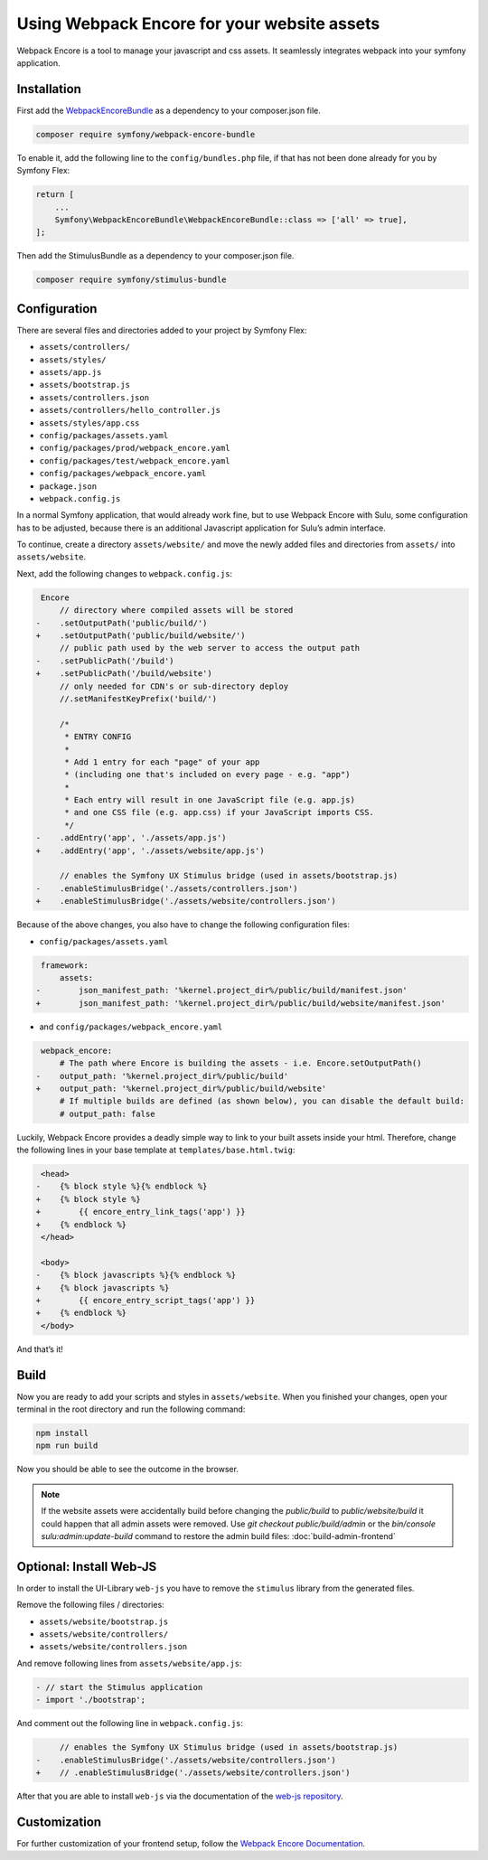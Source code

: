 Using Webpack Encore for your website assets
============================================

Webpack Encore is a tool to manage your javascript and css assets. It
seamlessly integrates webpack into your symfony application.

Installation
------------

First add the `WebpackEncoreBundle`_ as a dependency to your
composer.json file.

.. code:: bash

   composer require symfony/webpack-encore-bundle

To enable it, add the following line to the ``config/bundles.php`` file,
if that has not been done already for you by Symfony Flex:

.. code:: php

   return [
       ...
       Symfony\WebpackEncoreBundle\WebpackEncoreBundle::class => ['all' => true],
   ];

Then add the StimulusBundle as a dependency to your composer.json file.

.. code:: bash

   composer require symfony/stimulus-bundle

Configuration
-------------

There are several files and directories added to your project by Symfony
Flex:

* ``assets/controllers/``
* ``assets/styles/``
* ``assets/app.js``
* ``assets/bootstrap.js``
* ``assets/controllers.json``
* ``assets/controllers/hello_controller.js``
* ``assets/styles/app.css``
* ``config/packages/assets.yaml``
* ``config/packages/prod/webpack_encore.yaml``
* ``config/packages/test/webpack_encore.yaml``
* ``config/packages/webpack_encore.yaml``
* ``package.json``
* ``webpack.config.js``

In a normal Symfony application, that would already work fine, but to
use Webpack Encore with Sulu, some configuration has to be adjusted,
because there is an additional Javascript application for Sulu’s admin interface.

To continue, create a directory ``assets/website/`` and move the
newly added files and directories from ``assets/`` into ``assets/website``.

Next, add the following changes to ``webpack.config.js``:

.. code:: diff

    Encore
        // directory where compiled assets will be stored
   -    .setOutputPath('public/build/')
   +    .setOutputPath('public/build/website/')
        // public path used by the web server to access the output path
   -    .setPublicPath('/build')
   +    .setPublicPath('/build/website')
        // only needed for CDN's or sub-directory deploy
        //.setManifestKeyPrefix('build/')

        /*
         * ENTRY CONFIG
         *
         * Add 1 entry for each "page" of your app
         * (including one that's included on every page - e.g. "app")
         *
         * Each entry will result in one JavaScript file (e.g. app.js)
         * and one CSS file (e.g. app.css) if your JavaScript imports CSS.
         */
   -    .addEntry('app', './assets/app.js')
   +    .addEntry('app', './assets/website/app.js')

        // enables the Symfony UX Stimulus bridge (used in assets/bootstrap.js)
   -    .enableStimulusBridge('./assets/controllers.json')
   +    .enableStimulusBridge('./assets/website/controllers.json')

Because of the above changes, you also have to change the following
configuration files:

* ``config/packages/assets.yaml``

.. code:: diff

    framework:
        assets:
   -        json_manifest_path: '%kernel.project_dir%/public/build/manifest.json'
   +        json_manifest_path: '%kernel.project_dir%/public/build/website/manifest.json'

* and ``config/packages/webpack_encore.yaml``

.. code:: diff

    webpack_encore:
        # The path where Encore is building the assets - i.e. Encore.setOutputPath()
   -    output_path: '%kernel.project_dir%/public/build'
   +    output_path: '%kernel.project_dir%/public/build/website'
        # If multiple builds are defined (as shown below), you can disable the default build:
        # output_path: false

Luckily, Webpack Encore provides a deadly simple way to link to your
built assets inside your html. Therefore, change the following lines in
your base template at ``templates/base.html.twig``:

.. code:: diff

    <head>
   -    {% block style %}{% endblock %}
   +    {% block style %}
   +        {{ encore_entry_link_tags('app') }}
   +    {% endblock %}
    </head>

    <body>
   -    {% block javascripts %}{% endblock %}
   +    {% block javascripts %}
   +        {{ encore_entry_script_tags('app') }}
   +    {% endblock %}
    </body>

And that’s it!

Build
-----

Now you are ready to add your scripts and styles in ``assets/website``.
When you finished your changes, open your terminal in the root directory
and run the following command:

.. code:: bash

   npm install
   npm run build

Now you should be able to see the outcome in the browser.

.. note::

   If the website assets were accidentally build before changing the `public/build` to `public/website/build`
   it could happen that all admin assets were removed. Use `git checkout public/build/admin` or the `bin/console sulu:admin:update-build` command to restore the admin build files: :doc:`build-admin-frontend`

Optional: Install Web-JS
------------------------

In order to install the UI-Library ``web-js`` you have to remove the ``stimulus``
library from the generated files.

Remove the following files / directories:

* ``assets/website/bootstrap.js``
* ``assets/website/controllers/``
* ``assets/website/controllers.json``

And remove following lines from ``assets/website/app.js``:

.. code:: diff

    - // start the Stimulus application
    - import './bootstrap';

And comment out the following line in ``webpack.config.js``:

.. code:: diff

        // enables the Symfony UX Stimulus bridge (used in assets/bootstrap.js)
   -    .enableStimulusBridge('./assets/website/controllers.json')
   +    // .enableStimulusBridge('./assets/website/controllers.json')

After that you are able to install ``web-js`` via the documentation
of the `web-js repository`_.

Customization
-------------

For further customization of your frontend setup, follow the `Webpack
Encore Documentation`_.

.. _WebpackEncoreBundle: https://github.com/symfony/webpack-encore-bundle
.. _Webpack Encore Documentation: https://symfony.com/doc/current/frontend.html#webpack-encore
.. _web-js repository: https://github.com/sulu/web-js
